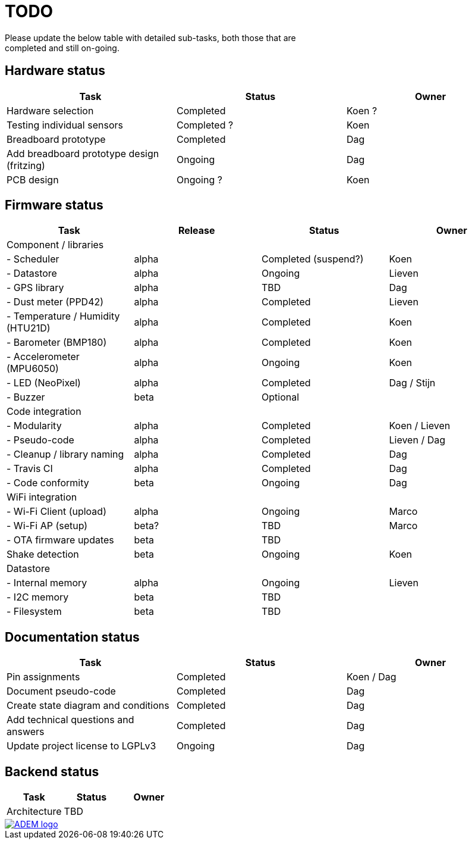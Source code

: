 = TODO
Please update the below table with detailed sub-tasks, both those that are
completed and still on-going.

== Hardware status
[options="header", width="100%"]
|============================================================================================
| Task                                               | Status                | Owner
| Hardware selection                                 | Completed             | Koen ?
| Testing individual sensors                         | Completed ?           | Koen
| Breadboard prototype                               | Completed             | Dag
| Add breadboard prototype design (fritzing)         | Ongoing               | Dag
| PCB design                                         | Ongoing ?             | Koen
|============================================================================================


== Firmware status
[options="header", width="100%"]
|============================================================================================
| Task                                     | Release | Status                | Owner
| Component / libraries                    |         |                       |
| - Scheduler                              | alpha   | Completed (suspend?)  | Koen
| - Datastore                              | alpha   | Ongoing               | Lieven
| - GPS library                            | alpha   | TBD                   | Dag
| - Dust meter (PPD42)                     | alpha   | Completed             | Lieven
| - Temperature / Humidity (HTU21D)        | alpha   | Completed             | Koen
| - Barometer (BMP180)                     | alpha   | Completed             | Koen
| - Accelerometer (MPU6050)                | alpha   | Ongoing               | Koen
| - LED (NeoPixel)                         | alpha   | Completed             | Dag / Stijn
| - Buzzer                                 | beta    | Optional              |
| Code integration                         |         |                       |
| - Modularity                             | alpha   | Completed             | Koen / Lieven
| - Pseudo-code                            | alpha   | Completed             | Lieven / Dag
| - Cleanup / library naming               | alpha   | Completed             | Dag
| - Travis CI                              | alpha   | Completed             | Dag
| - Code conformity                        | beta    | Ongoing               | Dag
| WiFi integration                         |         |                       |
| - Wi-Fi Client (upload)                  | alpha   | Ongoing               | Marco
| - Wi-Fi AP (setup)                       | beta?   | TBD                   | Marco
| - OTA firmware updates                   | beta    | TBD                   |
| Shake detection                          | beta    | Ongoing               | Koen
| Datastore                                |         |                       |
| - Internal memory                        | alpha   | Ongoing               | Lieven
| - I2C memory                             | beta    | TBD                   |
| - Filesystem                             | beta    | TBD                   |
|============================================================================================


== Documentation status
[options="header", width="100%"]
|============================================================================================
| Task                                               | Status                | Owner
| Pin assignments                                    | Completed             | Koen / Dag
| Document pseudo-code                               | Completed             | Dag
| Create state diagram and conditions                | Completed             | Dag
| Add technical questions and answers                | Completed             | Dag
| Update project license to LGPLv3                   | Ongoing               | Dag
|============================================================================================


== Backend status
[options="header", width="100%"]
|============================================================================================
| Task                                               | Status                | Owner
| Architecture                                       | TBD                   |
|============================================================================================

image::http://ik-adem.be/wp-content/themes/adem/assets/images/adem_logo.svg[alt="ADEM logo", link="http://ik-adem.be/", align="right"]
